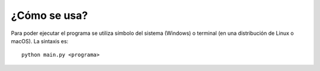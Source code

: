 ¿Cómo se usa?
=============

Para poder ejecutar el programa se utiliza símbolo del sistema (Windows) o terminal (en una distribución de Linux o macOS).
La sintaxis es::
 python main.py <programa>